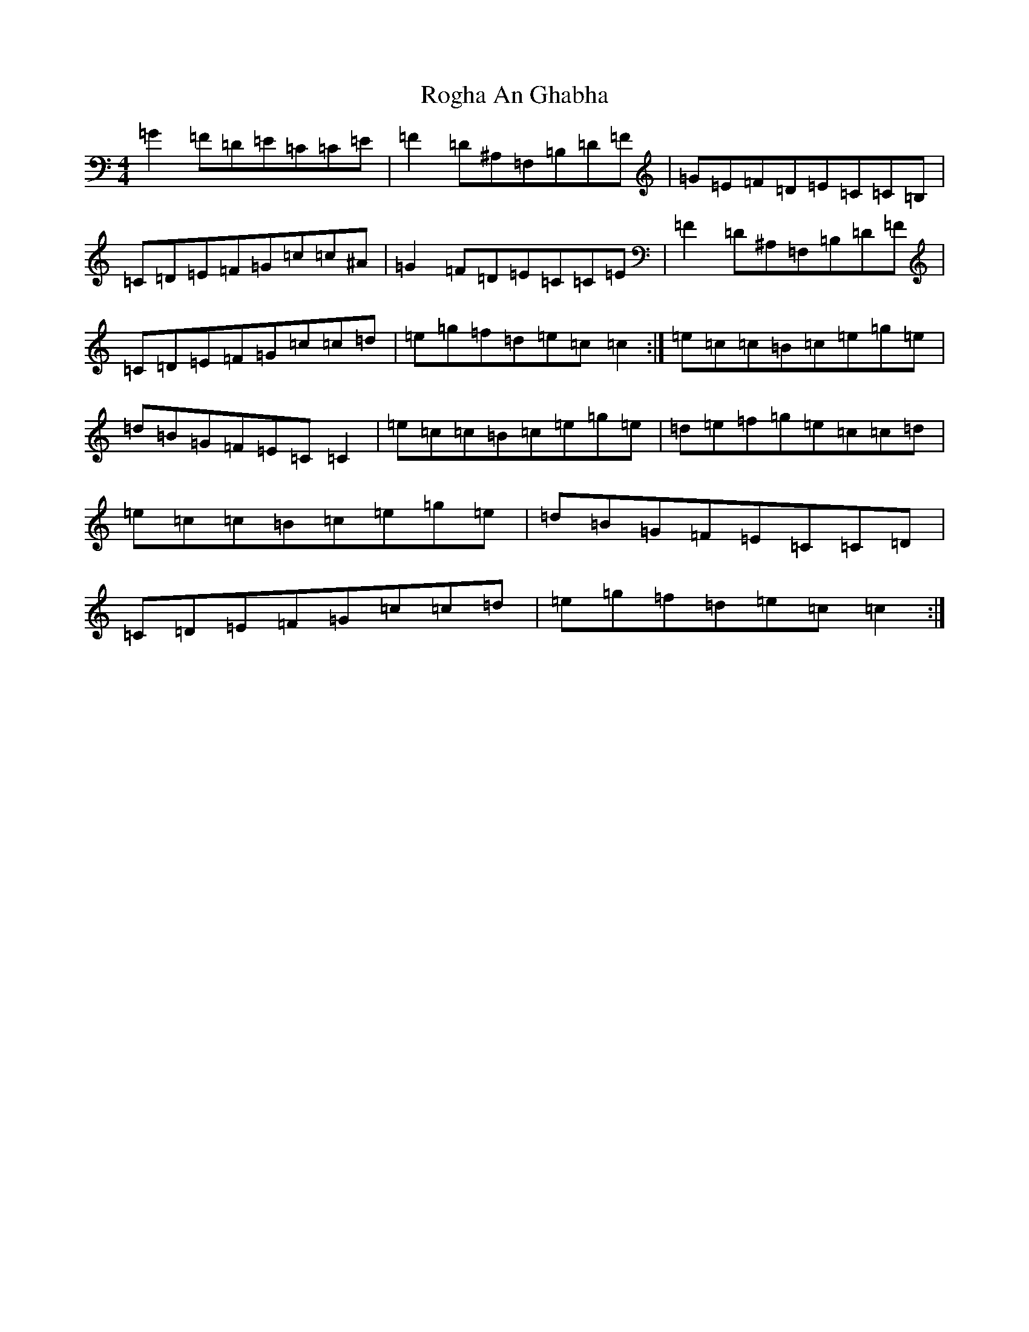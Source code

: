 X: 18404
T: Rogha An Ghabha
S: https://thesession.org/tunes/3089#setting3089
Z: D Major
R: reel
M:4/4
L:1/8
K: C Major
=G2=F=D=E=C=C=E|=F2=D^A,=F,=B,=D=F|=G=E=F=D=E=C=C=B,|=C=D=E=F=G=c=c^A|=G2=F=D=E=C=C=E|=F2=D^A,=F,=B,=D=F|=C=D=E=F=G=c=c=d|=e=g=f=d=e=c=c2:|=e=c=c=B=c=e=g=e|=d=B=G=F=E=C=C2|=e=c=c=B=c=e=g=e|=d=e=f=g=e=c=c=d|=e=c=c=B=c=e=g=e|=d=B=G=F=E=C=C=D|=C=D=E=F=G=c=c=d|=e=g=f=d=e=c=c2:|